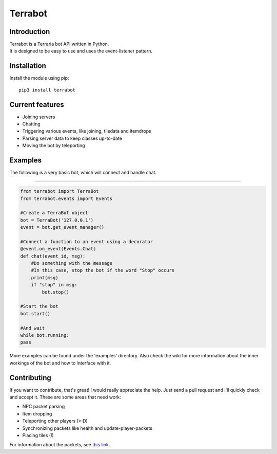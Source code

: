 Terrabot
========

Introduction
------------

|PyPI version|

| Terrabot is a Terraria bot API written in Python.
| It is designed to be easy to use and uses the event-listener pattern.

Installation
------------

Install the module using pip:

::

    pip3 install terrabot

Current features
----------------

-  Joining servers
-  Chatting
-  Triggering various events, like joining, tiledata and itemdrops
-  Parsing server data to keep classes up-to-date
-  Moving the bot by teleporting

Examples
--------

The following is a very basic bot, which will connect and handle chat.

--------------

.. code:: python

    from terrabot import TerraBot
    from terrabot.events import Events

    #Create a TerraBot object
    bot = TerraBot('127.0.0.1')
    event = bot.get_event_manager()

    #Connect a function to an event using a decorator
    @event.on_event(Events.Chat)
    def chat(event_id, msg):
        #Do something with the message
        #In this case, stop the bot if the word "Stop" occurs
        print(msg)
        if "stop" in msg:
            bot.stop()

    #Start the bot
    bot.start()

    #And wait
    while bot.running:
    pass

More examples can be found under the 'examples' directory. Also check
the wiki for more information about the inner workings of the bot and
how to interface with it.

Contributing
------------

If you want to contribute, that's great! I would really appreciate the
help. Just send a pull request and i'll quickly check and accept it.
These are some areas that need work:

-  NPC packet parsing
-  Item dropping
-  Teleporting other players (>:D)
-  Synchronizing packets like health and update-player-packets
-  Placing tiles (!)

For information about the packets, see `this
link <https://tshock.readme.io/docs/multiplayer-packet-structure>`__.

.. |PyPI version| image:: https://badge.fury.io/py/terrabot.svg
   :target: https://badge.fury.io/py/terrabot
